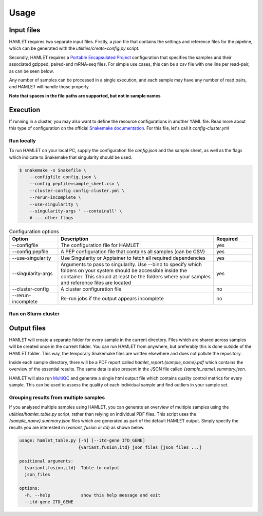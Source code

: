 *****
Usage
*****


Input files
===========
HAMLET requires two separate input files. Firstly, a `json` file that contains
the settings and reference files for the pipeline, which can be generated with
the `utilities/create-config.py` script.

Secondly, HAMLET requires a `Portable Encapsulated
Project <http://pep.databio.org/en/2.1.0/>`_ configuration that specifies the
samples and their associated gzipped, paired-end mRNA-seq files. For simple use
cases, this can be a csv file with one line per read-pair, as can be seen below.

.. csv-table:: Example sample specification for HAMLET
   :delim: ,
   :file: ../../test/pep/chrM-trio-subsamples.csv

Any number of samples can be processed in a single execution, and each sample
may have any number of read pairs, and HAMLET will handle those properly.

**Note that spaces in the file paths are supported, but not in sample names**

Execution
=========

If running in a cluster, you may also want to define the resource
configurations in another YAML file. Read more about this type of configuration
on the official `Snakemake documentation
<https://snakemake.readthedocs.io/en/stable/snakefiles/configuration.html#cluster-configuration>`_.
For this file, let's call it `config-cluster.yml`

Run locally
-----------
To run HAMLET on your local PC, supply the configuration file `config.json` and the sample sheet, as well as the flags which indicate to Snakemake that singularity should be used.

.. code:: bash

  $ snakemake -s Snakefile \
      --configfile config.json \
      --config pepfile=sample_sheet.csv \
      --cluster-config config-cluster.yml \
      --rerun-incomplete \
      --use-singularity \
      --singularity-args ' --containall' \
      # ... other flags

.. list-table:: Configuration options
  :widths: 25 80 20
  :header-rows: 1

  * - Option
    - Description
    - Required
  * - --configfile
    - The configuration file for HAMLET
    - yes
  * - --config pepfile
    - A PEP configuration file that contains all samples (can be CSV)
    - yes
  * - --use-singularity
    - Use Singularity or Apptainer to fetch all required dependencies
    - yes
  * - --singularity-args
    - Arguments to pass to singularity. Use --bind to specify which folders on
      your system should be accessible inside the container. This should at
      least be the folders where your samples and reference files are located
    - yes
  * - --cluster-config
    - A cluster configuration file
    - no
  * - --rerun-incomplete
    - Re-run jobs if the output appears incomplete
    - no

Run on Slurm cluster
--------------------


Output files
============
HAMLET will create a separate folder for every sample in the current directory.
Files which are shared across samples will be created once in the current
folder. You can run HAMLET from anywhere, but preferably this is done outside
of the HAMLET folder. This way, the temporary Snakemake files are written
elsewhere and does not pollute the repository.

Inside each sample directory, there will be a PDF report called
`hamlet_report.{sample_name}.pdf` which contains the overview of the essential
results. The same data is also present in the JSON file called
`{sample_name}.summary.json`.

HAMLET will also run `MultiQC <https://docs.seqera.io/multiqc>`_ and generate a
single html output file which contains quality control metrics for every
sample. This can be used to assess the quality of each individual sample and
find outliers in your sample set.

Grouping results from multiple samples
--------------------------------------

If you analysed multiple samples using HAMLET, you can generate an overview of
multiple samples using the `utilities/hamlet_table.py` script, rather than
relying on individual PDF files. This script uses the
`{sample_name}.summary.json` files which are generated as part of the default
HAMLET output. Simply specify the results you are interested in (`variant`,
`fusion` or `itd`) as shown below.

.. code:: bash

  usage: hamlet_table.py [-h] [--itd-gene ITD_GENE]
                         {variant,fusion,itd} json_files [json_files ...]

  positional arguments:
    {variant,fusion,itd}  Table to output
    json_files

  options:
    -h, --help            show this help message and exit
    --itd-gene ITD_GENE
